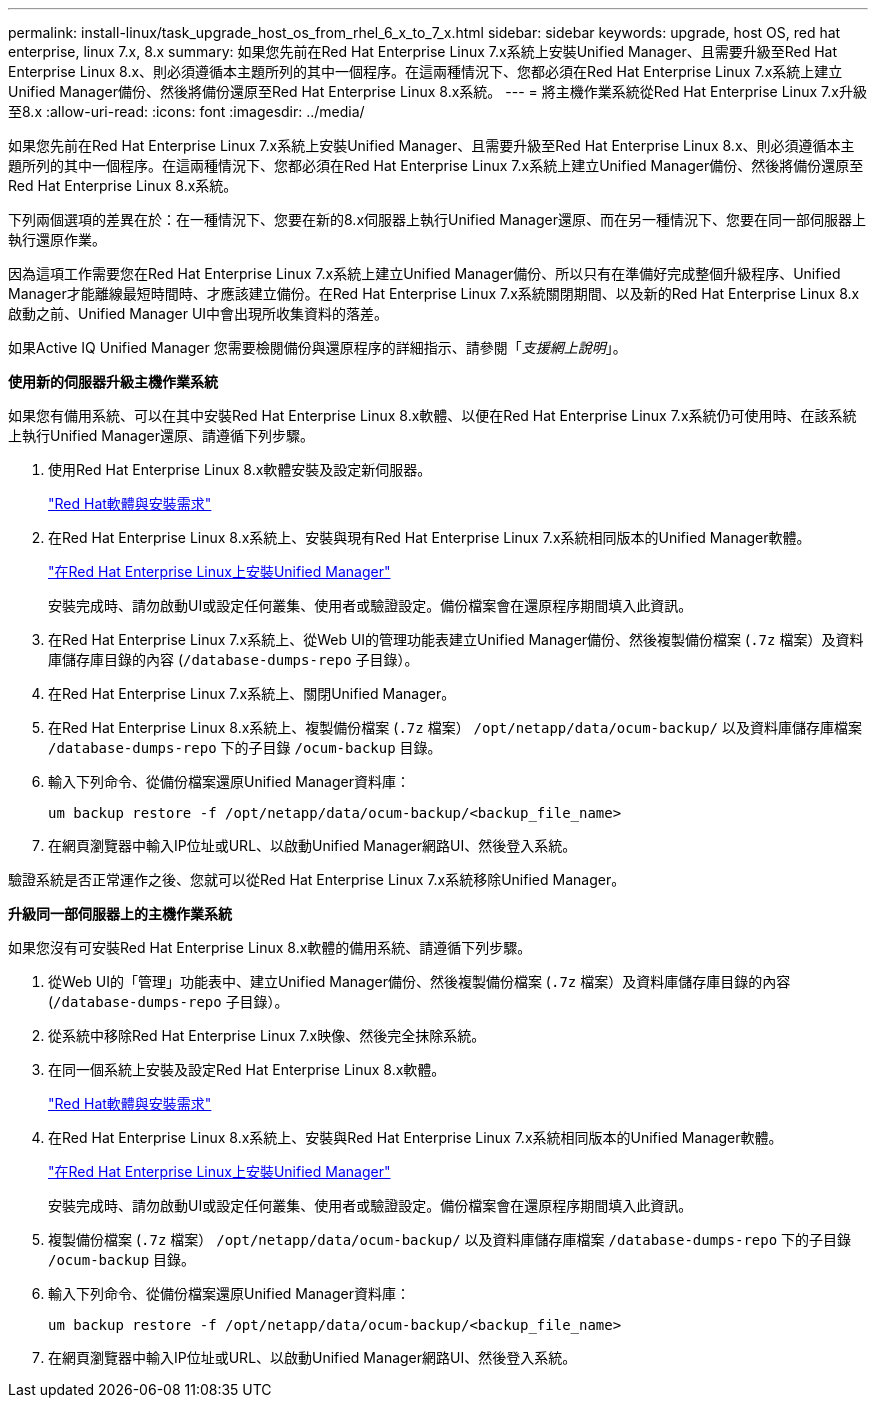 ---
permalink: install-linux/task_upgrade_host_os_from_rhel_6_x_to_7_x.html 
sidebar: sidebar 
keywords: upgrade, host OS, red hat enterprise, linux 7.x, 8.x 
summary: 如果您先前在Red Hat Enterprise Linux 7.x系統上安裝Unified Manager、且需要升級至Red Hat Enterprise Linux 8.x、則必須遵循本主題所列的其中一個程序。在這兩種情況下、您都必須在Red Hat Enterprise Linux 7.x系統上建立Unified Manager備份、然後將備份還原至Red Hat Enterprise Linux 8.x系統。 
---
= 將主機作業系統從Red Hat Enterprise Linux 7.x升級至8.x
:allow-uri-read: 
:icons: font
:imagesdir: ../media/


[role="lead"]
如果您先前在Red Hat Enterprise Linux 7.x系統上安裝Unified Manager、且需要升級至Red Hat Enterprise Linux 8.x、則必須遵循本主題所列的其中一個程序。在這兩種情況下、您都必須在Red Hat Enterprise Linux 7.x系統上建立Unified Manager備份、然後將備份還原至Red Hat Enterprise Linux 8.x系統。

下列兩個選項的差異在於：在一種情況下、您要在新的8.x伺服器上執行Unified Manager還原、而在另一種情況下、您要在同一部伺服器上執行還原作業。

因為這項工作需要您在Red Hat Enterprise Linux 7.x系統上建立Unified Manager備份、所以只有在準備好完成整個升級程序、Unified Manager才能離線最短時間時、才應該建立備份。在Red Hat Enterprise Linux 7.x系統關閉期間、以及新的Red Hat Enterprise Linux 8.x啟動之前、Unified Manager UI中會出現所收集資料的落差。

如果Active IQ Unified Manager 您需要檢閱備份與還原程序的詳細指示、請參閱「_支援網上說明_」。

*使用新的伺服器升級主機作業系統*

如果您有備用系統、可以在其中安裝Red Hat Enterprise Linux 8.x軟體、以便在Red Hat Enterprise Linux 7.x系統仍可使用時、在該系統上執行Unified Manager還原、請遵循下列步驟。

. 使用Red Hat Enterprise Linux 8.x軟體安裝及設定新伺服器。
+
link:reference_red_hat_and_centos_software_and_installation_requirements.html["Red Hat軟體與安裝需求"]

. 在Red Hat Enterprise Linux 8.x系統上、安裝與現有Red Hat Enterprise Linux 7.x系統相同版本的Unified Manager軟體。
+
link:concept_install_unified_manager_on_rhel_or_centos.html["在Red Hat Enterprise Linux上安裝Unified Manager"]

+
安裝完成時、請勿啟動UI或設定任何叢集、使用者或驗證設定。備份檔案會在還原程序期間填入此資訊。

. 在Red Hat Enterprise Linux 7.x系統上、從Web UI的管理功能表建立Unified Manager備份、然後複製備份檔案 (`.7z` 檔案）及資料庫儲存庫目錄的內容 (`/database-dumps-repo` 子目錄）。
. 在Red Hat Enterprise Linux 7.x系統上、關閉Unified Manager。
. 在Red Hat Enterprise Linux 8.x系統上、複製備份檔案 (`.7z` 檔案） `/opt/netapp/data/ocum-backup/` 以及資料庫儲存庫檔案 `/database-dumps-repo` 下的子目錄 `/ocum-backup` 目錄。
. 輸入下列命令、從備份檔案還原Unified Manager資料庫：
+
`um backup restore -f /opt/netapp/data/ocum-backup/<backup_file_name>`

. 在網頁瀏覽器中輸入IP位址或URL、以啟動Unified Manager網路UI、然後登入系統。


驗證系統是否正常運作之後、您就可以從Red Hat Enterprise Linux 7.x系統移除Unified Manager。

*升級同一部伺服器上的主機作業系統*

如果您沒有可安裝Red Hat Enterprise Linux 8.x軟體的備用系統、請遵循下列步驟。

. 從Web UI的「管理」功能表中、建立Unified Manager備份、然後複製備份檔案 (`.7z` 檔案）及資料庫儲存庫目錄的內容 (`/database-dumps-repo` 子目錄）。
. 從系統中移除Red Hat Enterprise Linux 7.x映像、然後完全抹除系統。
. 在同一個系統上安裝及設定Red Hat Enterprise Linux 8.x軟體。
+
link:reference_red_hat_and_centos_software_and_installation_requirements.html["Red Hat軟體與安裝需求"]

. 在Red Hat Enterprise Linux 8.x系統上、安裝與Red Hat Enterprise Linux 7.x系統相同版本的Unified Manager軟體。
+
link:concept_install_unified_manager_on_rhel_or_centos.html["在Red Hat Enterprise Linux上安裝Unified Manager"]

+
安裝完成時、請勿啟動UI或設定任何叢集、使用者或驗證設定。備份檔案會在還原程序期間填入此資訊。

. 複製備份檔案 (`.7z` 檔案） `/opt/netapp/data/ocum-backup/` 以及資料庫儲存庫檔案 `/database-dumps-repo` 下的子目錄 `/ocum-backup` 目錄。
. 輸入下列命令、從備份檔案還原Unified Manager資料庫：
+
`um backup restore -f /opt/netapp/data/ocum-backup/<backup_file_name>`

. 在網頁瀏覽器中輸入IP位址或URL、以啟動Unified Manager網路UI、然後登入系統。

